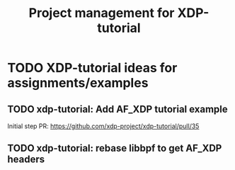 # -*- fill-column: 76; -*-
#+TITLE: Project management for XDP-tutorial
#+OPTIONS: ^:nil


* TODO XDP-tutorial ideas for assignments/examples

** TODO xdp-tutorial: Add AF_XDP tutorial example
Initial step PR: https://github.com/xdp-project/xdp-tutorial/pull/35

** TODO xdp-tutorial: rebase libbpf to get AF_XDP headers

